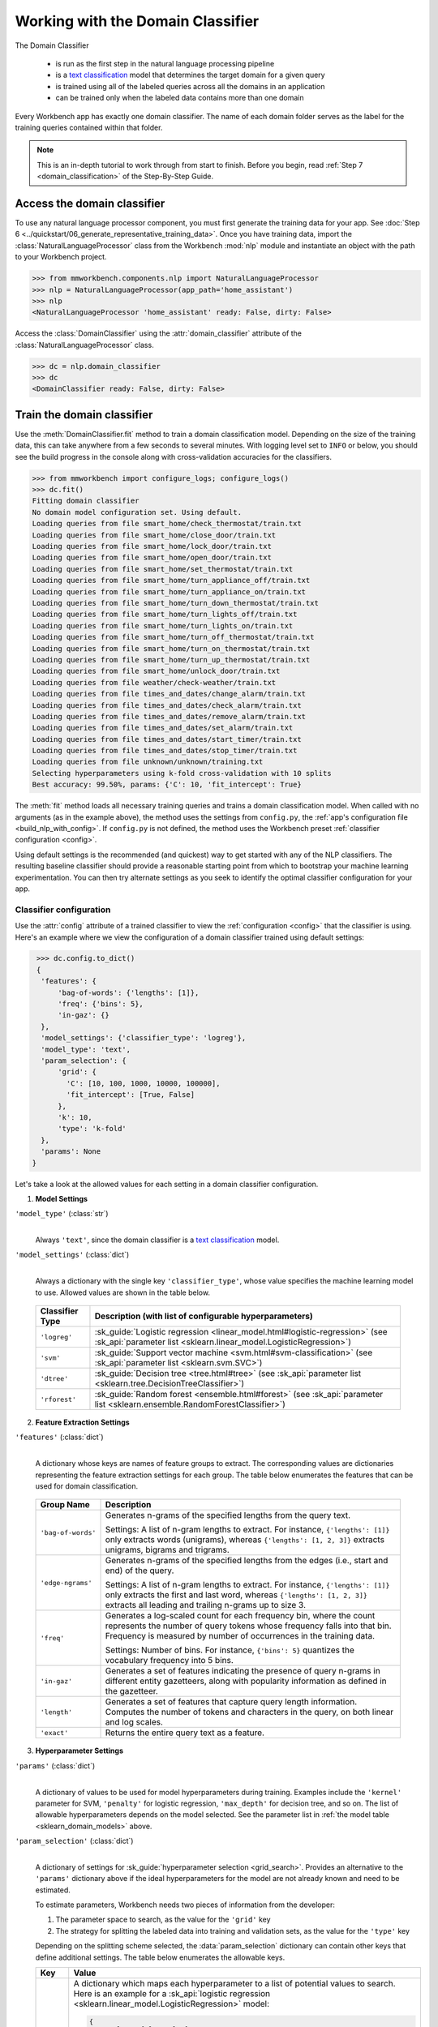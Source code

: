 .. meta::
    :scope: private

Working with the Domain Classifier
==================================

The Domain Classifier

 - is run as the first step in the natural language processing pipeline
 - is a `text classification <https://en.wikipedia.org/wiki/Text_classification>`_ model that determines the target domain for a given query
 - is trained using all of the labeled queries across all the domains in an application
 - can be trained only when the labeled data contains more than one domain

Every Workbench app has exactly one domain classifier. The name of each domain folder serves as the label for the training queries contained within that folder.

.. note::

   This is an in-depth tutorial to work through from start to finish. Before you begin, read :ref:`Step 7 <domain_classification>` of the Step-By-Step Guide.

Access the domain classifier
----------------------------

To use any natural language processor component, you must first generate the training data for your app. See :doc:`Step 6 <../quickstart/06_generate_representative_training_data>`. Once you have training data, import the :class:`NaturalLanguageProcessor` class from the Workbench :mod:`nlp` module and instantiate an object with the path to your Workbench project.

.. code-block:: python

   >>> from mmworkbench.components.nlp import NaturalLanguageProcessor
   >>> nlp = NaturalLanguageProcessor(app_path='home_assistant')
   >>> nlp
   <NaturalLanguageProcessor 'home_assistant' ready: False, dirty: False>

Access the :class:`DomainClassifier` using the :attr:`domain_classifier` attribute of the :class:`NaturalLanguageProcessor` class.

.. code-block:: python

  >>> dc = nlp.domain_classifier
  >>> dc
  <DomainClassifier ready: False, dirty: False>


Train the domain classifier
---------------------------

Use the :meth:`DomainClassifier.fit` method to train a domain classification model. Depending on the size of the training data, this can take anywhere from a few seconds to several minutes. With logging level set to ``INFO`` or below, you should see the build progress in the console along with cross-validation accuracies for the classifiers.

.. _baseline_domain_fit:

.. code-block:: python

   >>> from mmworkbench import configure_logs; configure_logs()
   >>> dc.fit()
   Fitting domain classifier
   No domain model configuration set. Using default.
   Loading queries from file smart_home/check_thermostat/train.txt
   Loading queries from file smart_home/close_door/train.txt
   Loading queries from file smart_home/lock_door/train.txt
   Loading queries from file smart_home/open_door/train.txt
   Loading queries from file smart_home/set_thermostat/train.txt
   Loading queries from file smart_home/turn_appliance_off/train.txt
   Loading queries from file smart_home/turn_appliance_on/train.txt
   Loading queries from file smart_home/turn_down_thermostat/train.txt
   Loading queries from file smart_home/turn_lights_off/train.txt
   Loading queries from file smart_home/turn_lights_on/train.txt
   Loading queries from file smart_home/turn_off_thermostat/train.txt
   Loading queries from file smart_home/turn_on_thermostat/train.txt
   Loading queries from file smart_home/turn_up_thermostat/train.txt
   Loading queries from file smart_home/unlock_door/train.txt
   Loading queries from file weather/check-weather/train.txt
   Loading queries from file times_and_dates/change_alarm/train.txt
   Loading queries from file times_and_dates/check_alarm/train.txt
   Loading queries from file times_and_dates/remove_alarm/train.txt
   Loading queries from file times_and_dates/set_alarm/train.txt
   Loading queries from file times_and_dates/start_timer/train.txt
   Loading queries from file times_and_dates/stop_timer/train.txt
   Loading queries from file unknown/unknown/training.txt
   Selecting hyperparameters using k-fold cross-validation with 10 splits
   Best accuracy: 99.50%, params: {'C': 10, 'fit_intercept': True}

The :meth:`fit` method loads all necessary training queries and trains a domain classification model. When called with no arguments (as in the example above), the method uses the settings from ``config.py``, the :ref:`app's configuration file <build_nlp_with_config>`. If ``config.py`` is not defined, the method uses the Workbench preset :ref:`classifier configuration <config>`.

Using default settings is the recommended (and quickest) way to get started with any of the NLP classifiers. The resulting baseline classifier should provide a reasonable starting point from which to bootstrap your machine learning experimentation. You can then try alternate settings as you seek to identify the optimal classifier configuration for your app.

Classifier configuration
^^^^^^^^^^^^^^^^^^^^^^^^

Use the :attr:`config` attribute of a trained classifier to view the :ref:`configuration <config>` that the classifier is using. Here's an  example where we view the configuration of a domain classifier trained using default settings:

.. code-block:: python

   >>> dc.config.to_dict()
   {
    'features': {
        'bag-of-words': {'lengths': [1]},
        'freq': {'bins': 5},
        'in-gaz': {}
    },
    'model_settings': {'classifier_type': 'logreg'},
    'model_type': 'text',
    'param_selection': {
        'grid': {
          'C': [10, 100, 1000, 10000, 100000],
          'fit_intercept': [True, False]
        },
        'k': 10,
        'type': 'k-fold'
    },
    'params': None
  }

Let's take a look at the allowed values for each setting in a domain classifier configuration.

1. **Model Settings**

``'model_type'`` (:class:`str`)
  |

  Always ``'text'``, since the domain classifier is a `text classification <https://en.wikipedia.org/wiki/Text_classification>`_ model.

``'model_settings'`` (:class:`dict`)
  |

  Always a dictionary with the single key ``'classifier_type'``, whose value specifies the machine learning model to use. Allowed values are shown in the table below.

.. _sklearn_domain_models:

  =============== =======================================================
  Classifier Type Description (with list of configurable hyperparameters)
  =============== =======================================================
  ``'logreg'``    :sk_guide:`Logistic regression <linear_model.html#logistic-regression>` (see :sk_api:`parameter list <sklearn.linear_model.LogisticRegression>`)
  ``'svm'``       :sk_guide:`Support vector machine <svm.html#svm-classification>` (see :sk_api:`parameter list <sklearn.svm.SVC>`)
  ``'dtree'``     :sk_guide:`Decision tree <tree.html#tree>` (see :sk_api:`parameter list <sklearn.tree.DecisionTreeClassifier>`)
  ``'rforest'``   :sk_guide:`Random forest <ensemble.html#forest>` (see :sk_api:`parameter list <sklearn.ensemble.RandomForestClassifier>`)
  =============== =======================================================


2. **Feature Extraction Settings**

``'features'`` (:class:`dict`)
  |

  A dictionary whose keys are names of feature groups to extract. The corresponding values are dictionaries representing the feature extraction settings for each group. The table below enumerates the features that can be used for domain classification.

.. _domain_features:

  +-----------------------+------------------------------------------------------------------------------------------------------------+
  | Group Name            | Description                                                                                                |
  +=======================+============================================================================================================+
  | ``'bag-of-words'``    | Generates n-grams of the specified lengths from the query text.                                            |
  |                       |                                                                                                            |
  |                       | Settings:                                                                                                  |
  |                       | A list of n-gram lengths to extract.                                                                       |
  |                       | For instance, ``{'lengths': [1]}`` only extracts words (unigrams), whereas ``{'lengths': [1, 2, 3]}``      |
  |                       | extracts unigrams, bigrams and trigrams.                                                                   |
  +-----------------------+------------------------------------------------------------------------------------------------------------+
  | ``'edge-ngrams'``     | Generates n-grams of the specified lengths from the edges (i.e., start and end) of the query.              |
  |                       |                                                                                                            |
  |                       | Settings:                                                                                                  |
  |                       | A list of n-gram lengths to extract.                                                                       |
  |                       | For instance, ``{'lengths': [1]}`` only extracts the first and last word,                                  |
  |                       | whereas ``{'lengths': [1, 2, 3]}`` extracts all leading and trailing n-grams up to size 3.                 |
  +-----------------------+------------------------------------------------------------------------------------------------------------+
  | ``'freq'``            | Generates a log-scaled count for each frequency bin, where the count represents the number of query tokens |
  |                       | whose frequency falls into that bin. Frequency is measured by number of occurrences in the training data.  |
  |                       |                                                                                                            |
  |                       | Settings:                                                                                                  |
  |                       | Number of bins.                                                                                            |
  |                       | For instance, ``{'bins': 5}`` quantizes the vocabulary frequency into 5 bins.                              |
  +-----------------------+------------------------------------------------------------------------------------------------------------+
  | ``'in-gaz'``          | Generates a set of features indicating the presence of query n-grams in different entity gazetteers,       |
  |                       | along with popularity information as defined in the gazetteer.                                             |
  +-----------------------+------------------------------------------------------------------------------------------------------------+
  | ``'length'``          | Generates a set of features that capture query length information.                                         |
  |                       | Computes the number of tokens and characters in the query, on both linear and log scales.                  |
  +-----------------------+------------------------------------------------------------------------------------------------------------+
  | ``'exact'``           | Returns the entire query text as a feature.                                                                |
  +-----------------------+------------------------------------------------------------------------------------------------------------+

.. _domain_tuning:

3. **Hyperparameter Settings**

``'params'`` (:class:`dict`)
  |

  A dictionary of values to be used for model hyperparameters during training. Examples include the ``'kernel'`` parameter for SVM, ``'penalty'`` for logistic regression, ``'max_depth'`` for decision tree, and so on. The list of allowable hyperparameters depends on the model selected. See the parameter list in :ref:`the model table <sklearn_domain_models>` above.

``'param_selection'`` (:class:`dict`)
  |

  A dictionary of settings for :sk_guide:`hyperparameter selection <grid_search>`. Provides an alternative to the ``'params'`` dictionary above if the ideal hyperparameters for the model are not already known and need to be estimated.

  To estimate parameters, Workbench needs two pieces of information from the developer:

  #. The parameter space to search, as the value for the ``'grid'`` key
  #. The strategy for splitting the labeled data into training and validation sets, as the value for the ``'type'`` key

  Depending on the splitting scheme selected, the :data:`param_selection` dictionary can contain other keys that define additional settings. The table below enumerates the allowable keys.

  +-----------------------+-------------------------------------------------------------------------------------------------------------------+
  | Key                   | Value                                                                                                             |
  +=======================+===================================================================================================================+
  | ``'grid'``            | A dictionary which maps each hyperparameter to a list of potential values to search.                              |
  |                       | Here is an example for a :sk_api:`logistic regression <sklearn.linear_model.LogisticRegression>` model:           |
  |                       |                                                                                                                   |
  |                       | .. code-block:: python                                                                                            |
  |                       |                                                                                                                   |
  |                       |    {                                                                                                              |
  |                       |      'penalty': ['l1', 'l2'],                                                                                     |
  |                       |      'C': [10, 100, 1000, 10000, 100000],                                                                         |
  |                       |       'fit_intercept': [True, False]                                                                              |
  |                       |    }                                                                                                              |
  |                       |                                                                                                                   |
  |                       | :ref:`The model table <sklearn_domain_models>` above lists hyperparameters available for each supported model.    |
  +-----------------------+-------------------------------------------------------------------------------------------------------------------+
  | ``'type'``            | The :sk_guide:`cross-validation <cross_validation>` methodology to use. One of:                                   |
  |                       |                                                                                                                   |
  |                       | - ``'k-fold'``: :sk_api:`K-folds <sklearn.model_selection.KFold>`                                                 |
  |                       | - ``'shuffle'``: :sk_api:`Randomized folds <sklearn.model_selection.ShuffleSplit>`                                |
  |                       | - ``'group-k-fold'``: :sk_api:`K-folds with non-overlapping groups <sklearn.model_selection.GroupKFold>`          |
  |                       | - ``'group-shuffle'``: :sk_api:`Group-aware randomized folds <sklearn.model_selection.GroupShuffleSplit>`         |
  |                       | - ``'stratified-k-fold'``: :sk_api:`Stratified k-folds <sklearn.model_selection.StratifiedKFold>`                 |
  |                       | - ``'stratified-shuffle'``: :sk_api:`Stratified randomized folds <sklearn.model_selection.StratifiedShuffleSplit>`|
  |                       |                                                                                                                   |
  +-----------------------+-------------------------------------------------------------------------------------------------------------------+
  | ``'k'``               | Number of folds (splits)                                                                                          |
  +-----------------------+-------------------------------------------------------------------------------------------------------------------+

  To identify the parameters that give the highest accuracy, the :meth:`fit` method does an :sk_guide:`exhaustive grid search <grid_search.html#exhaustive-grid-search>` over the parameter space, evaluating candidate models using the specified cross-validation strategy. Subsequent calls to :meth:`fit` can use these optimal parameters and skip the parameter selection process.

.. _build_domain_with_config:

Training with custom configurations
^^^^^^^^^^^^^^^^^^^^^^^^^^^^^^^^^^^

To override Workbench's default domain classifier configuration with custom settings, you can either edit the app configuration file, or, you can call the :meth:`fit` method with appropriate arguments.


1. Application configuration file
"""""""""""""""""""""""""""""""""

When you define custom classifier settings in ``config.py``, the :meth:`DomainClassifier.fit` and :meth:`NaturalLanguageProcessor.build` methods use those settings instead of Workbench's defaults. To do this, define a dictionary of your custom settings, named :data:`DOMAIN_MODEL_CONFIG`.

Here's an example of a ``config.py`` file where custom settings optimized for the app override the preset configuration for the domain classifier.

.. code-block:: python

   DOMAIN_MODEL_CONFIG = {
       'model_type': 'text',
       'model_settings': {
           'classifier_type': 'logreg'
       },
       'params': {
           'C': 10,
       },
       'features': {
           "bag-of-words": {
               "lengths": [1, 2]
           },
           "edge-ngrams": {"lengths": [1, 2]},
           "in-gaz": {},
           "exact": {"scaling": 10},
           "gaz-freq": {},
           "freq": {"bins": 5}
       }
   }

This method is recommended for storing your optimal classifier settings once you have identified them through experimentation. Then the classifier training methods will use the optimized configuration to rebuild the models. A common use case is retraining models on newly-acquired training data, without retuning the underlying model settings.

Since this method requires updating a file each time you modify a setting, it's less suitable for rapid prototyping than the method described next.

2. Arguments to the :meth:`fit` method
""""""""""""""""""""""""""""""""""""""

For experimenting with the domain classifier, the recommended method is to use arguments to the :meth:`fit` method. The main areas for exploration are feature extraction, hyperparameter tuning, and model selection.


**Feature extraction**

Let's start with the baseline classifier we trained :ref:`earlier <baseline_domain_fit>`. Viewing the feature set reveals that, by default, the classifier just uses a bag of words (unigrams) for features.

.. code-block:: python

   >>> my_features = dc.config.features
   >>> my_features
   {
    'bag-of-words': {'lengths': [1]},
    'freq': {'bins': 5},
    'in-gaz': {}
   }

Now we want the classifier to look at longer phrases, which carry more context than unigrams. Change the ``'lengths'`` setting of the ``'bag-of-words'`` feature to extract longer n-grams. For this example, to extract single words (unigrams), bigrams, and trigrams, we'll edit the :data:`my_features` dictionary as shown below.

.. code-block:: python

   >>> my_features['bag-of-words']['lengths'] = [1, 2, 3]

We can also add more :ref:`supported features <domain_features>`. Suppose that our domains are such that the natural language patterns at the start or the end of a query can be highly indicative of one domain or another. To capture this, we extract the leading and trailing phrases of different lengths — known as *edge n-grams* — from the query. The code below adds the new ``'edge-ngrams'`` feature to the existing :data:`my_features` dictionary.

.. code-block:: python

   >>> my_features['edge-ngrams'] = { 'lengths': [1, 2] }
   >>> my_features
   {
    'bag-of-words': {'lengths': [1, 2, 3]},
    'edge-ngrams': {'lengths': [1, 2]},
    'freq': {'bins': 5},
    'in-gaz': {}
   }

To retrain the classifier with the updated feature set, pass in the :data:`my_features` dictionary as an argument to the :data:`features` parameter of the :meth:`fit` method. This trains the domain classification model with our new feature extraction settings, while continuing to use Workbench defaults for model type (logistic regression) and hyperparameter selection.

.. code-block:: python

   >>> dc.fit(features=my_features)
   Fitting domain classifier
   No app configuration file found. Using default domain model configuration
   Selecting hyperparameters using k-fold cross-validation with 10 splits
   Best accuracy: 99.60%, params: {'C': 100, 'fit_intercept': False}


**Hyperparameter tuning**

View the model's hyperparameters, keeping in mind the hyperparameters for logistic regression, the default model in Workbench. These include: ``'C'``, the inverse of regularization strength; and, penalization, which is not shown in the response but defaults to ``'l2'``.

.. code-block:: python

   >>> my_param_settings = dc.config.param_selection
   >>> my_param_settings
   {
    'grid': {
              'C': [10, 100, 1000, 10000, 100000],
              'fit_intercept': [True, False]
            },
    'k': 10,
    'type': 'k-fold'
   }

For our first experiment, let's reduce the range of values to search for ``'C'``, and allow the hyperparameter estimation process to choose the ideal norm (``'l1'`` or ``'l2'``) for penalization. Pass the updated settings to :meth:`fit` as arguments to the :data:`param_selection` parameter. The :meth:`fit` method then searches over the updated parameter grid, and prints the hyperparameter values for the model whose cross-validation accuracy is highest.

.. code-block:: python

   >>> my_param_settings['grid']['C'] = [10, 100, 1000]
   >>> my_param_settings['grid']['penalty'] = ['l1', 'l2']
   >>> my_param_settings
   {
    'grid': {
              'C': [10, 100, 1000],
              'fit_intercept': [True, False],
              'penalty': ['l1', 'l2']
            },
    'k': 10,
    'type': 'k-fold'
   }
   >>> dc.fit(param_selection=my_param_settings)
   Fitting domain classifier
   No app configuration file found. Using default domain model configuration
   Selecting hyperparameters using k-fold cross-validation with 10 splits
   Best accuracy: 99.56%, params: {'C': 10, 'fit_intercept': False, 'penalty': 'l2'}

Finally, we'll override the default k-fold cross-validation, which is 10 folds, and specify five randomized folds instead. To so this, we modify the values of the ``'k'`` and ``'type'`` keys in :data:`my_param_settings`:

.. code-block:: python

   >>> my_param_settings['k'] = 5
   >>> my_param_settings['type'] = 'shuffle'
   >>> my_param_settings
   {
    'grid': {
              'C': [10, 100, 1000],
              'fit_intercept': [True, False],
              'penalty': ['l1', 'l2']
            },
    'k': 5,
    'type': 'shuffle'
   }
   >>> dc.fit(param_selection=my_param_settings)
   Fitting domain classifier
   No app configuration file found. Using default domain model configuration
   Selecting hyperparameters using shuffle cross-validation with 5 splits
   Best accuracy: 99.50%, params: {'C': 100, 'fit_intercept': False, 'penalty': 'l2'}

For a list of configurable hyperparameters for each model, along with available cross-validation methods, see :ref:`hyperparameter settings <domain_tuning>`.


**Model selection**

To try :ref:`machine learning models <sklearn_domain_models>` other than the default of logistic regression, we update the hyperparameter grid to be compatible with the desired model.

For example, a :sk_guide:`support vector machine (SVM) <svm>` with the same features as before, and parameter selection settings updated to search over the :sk_api:`SVM hyperparameters <sklearn.svm.SVC.html#sklearn.svm.SVC>`, looks like this:

.. code-block:: python

   >>> my_param_settings['grid'] = {
   ...  'C': [0.1, 0.5, 1, 5, 10, 50, 100, 1000, 5000],
   ...  'kernel': ['linear', 'rbf', 'poly'],
   ... }
   >>> my_param_settings
   {
    'grid': {
              'C': [0.1, 0.5, 1, 5, 10, 50, 100, 1000, 5000],
              'kernel': ['linear', 'rbf', 'poly']
            },
    'k': 5,
    'type': 'shuffle'
   }
   >>> dc.fit(model_settings={'classifier_type': 'svm'}, param_selection=my_param_settings)
   Fitting domain classifier
   No app configuration file found. Using default domain model configuration
   Selecting hyperparameters using shuffle cross-validation with 5 splits
   Best accuracy: 99.56%, params: {'C': 1000, 'kernel': 'rbf'}

Meanwhile, a :sk_api:`random forest <sklearn.ensemble.RandomForestClassifier>` :sk_guide:`ensemble <ensemble>` classifier requires different parameters:

.. code-block:: python

   >>> my_param_settings['grid'] = {
   ...  'n_estimators': [5, 10, 15, 20],
   ...  'criterion': ['gini', 'entropy'],
   ...  'warm_start': [True, False]
   ... }
   >>> dc.fit(model_settings={'classifier_type': 'rforest'}, param_selection=my_param_settings)
  Fitting domain classifier
  No app configuration file found. Using default domain model configuration
  Selecting hyperparameters using shuffle cross-validation with 5 splits
  Best accuracy: 98.37%, params: {'criterion': 'gini', 'n_estimators': 15, 'warm_start': False}


Run the domain classifier
-------------------------

Run the trained domain classifier on a test query using the :meth:`DomainClassifier.predict` method. At runtime, the natural language processor's :meth:`process` method calls :meth:`DomainClassifier.predict` to classify the domain for an incoming query. The :meth:`DomainClassifier.predict` method returns the label for the domain whose predicted probability is highest.

.. code-block:: python

   >>> dc.predict('weather in san francisco?')
   'weather'

We want to know how confident our trained model is in its prediction. To view the predicted probability distribution over all possible domain labels, use the :meth:`DomainClassifier.predict_proba` method. This is useful both for experimenting with classifier settings and for debugging classifier performance.

The result is a list of tuples whose first element is the domain label and whose second element is the associated classification probability. These are ranked by domain, from most likely to least likely.

.. code-block:: python

   >>> dc.predict_proba('weather in san francisco?')
   [
    ('weather', 0.66666666666666663),
    ('smart_home', 0.13333333333333333),
    ('unknown', 0.13333333333333333),
    ('times_and_dates', 0.066666666666666666)
   ]

An ideal classifier would assign a high probability to the expected (correct) class label for a test query, while assigning very low probabilities to incorrect labels.

The :meth:`predict` and :meth:`predict_proba` methods take one query at a time. Next, we'll see how to test a trained model on a batch of labeled test queries.

Evaluate classifier performance
-------------------------------

Before you can evaluate the accuracy of your trained domain classifier, you must first create labeled test data and place it in your Workbench project as described in the :ref:`Natural Language Processor <evaluate_nlp>` chapter.

Then, when you are ready, use the :meth:`DomainClassifier.evaluate` method, which

 - strips away all ground truth annotations from the test queries,
 - passes the resulting unlabeled queries to the trained domain classifier for prediction, and
 - compares the classifier's output predictions against the ground truth labels to compute the model's prediction accuracy.

In the example below, the model gets 1,811 out of 1,847 test queries correct, resulting in an accuracy of 98%.

.. code-block:: python

   >>> dc.evaluate()
   Loading queries from file times_and_dates/change_alarm/test.txt
   Loading queries from file times_and_dates/check_alarm/test.txt
   Loading queries from file times_and_dates/remove_alarm/test.txt
   Loading queries from file times_and_dates/set_alarm/test.txt
   Loading queries from file times_and_dates/start_timer/test.txt
   Loading queries from file times_and_dates/stop_timer/test.txt
   Loading queries from file unknown/unknown/test.txt
   Loading queries from file smart_home/check_thermostat/test.txt
   Loading queries from file smart_home/close_door/test.txt
   Loading queries from file smart_home/lock_door/test.txt
   Loading queries from file smart_home/open_door/test.txt
   Loading queries from file smart_home/set_thermostat/test.txt
   Loading queries from file smart_home/turn_appliance_off/test.txt
   Loading queries from file smart_home/turn_appliance_on/test.txt
   Loading queries from file smart_home/turn_down_thermostat/test.txt
   Loading queries from file smart_home/turn_lights_off/test.txt
   Loading queries from file smart_home/turn_lights_on/test.txt
   Loading queries from file smart_home/turn_off_thermostat/test.txt
   Loading queries from file smart_home/turn_on_thermostat/test.txt
   Loading queries from file smart_home/turn_up_thermostat/test.txt
   Loading queries from file smart_home/unlock_door/test.txt
   Loading queries from file weather/check-weather/test.txt
   <StandardModelEvaluation score: 98.05%, 1811 of 1847 examples correct>

The aggregate accuracy score we see above is only the beginning, because the :meth:`evaluate` method returns a rich object containing overall statistics, statistics by class, and a confusion matrix.

Print all the model performance statistics reported by the :meth:`evaluate` method:

.. code-block:: python

   >>> eval = dc.evaluate()
   >>> eval.print_stats()
   Overall Statistics:

       accuracy f1_weighted          TP          TN          FP          FN    f1_macro    f1_micro
          0.981       0.972        1811        5505          36          36       0.741       0.981



   Statistics by Class:

                  class      f_beta   precision      recall     support          TP          TN          FP          FN
        times_and_dates       0.994       1.000       0.987          78          77        1769           0           1
             smart_home       0.974       0.949       1.000         629         629        1184          34           0
                unknown       0.999       0.999       0.998        1107        1105         739           1           2
                weather       0.000       0.000       0.000          33           0        1813           1          33



   Confusion Matrix:

                     times_and_..     smart_home        unknown
      times_and_..             77              1              0
        smart_home              0            629              0
           unknown              0              1           1105
           weather              0             32              1


Let's decipher the statistical output of the :meth:`evaluate` method.

**Overall Statistics**
  |

  Aggregate stats measured across the entire test set:

  ===========  ===
  accuracy     :sk_guide:`Classification accuracy score <model_evaluation.html#accuracy-score>`.
  f1_weighted  :sk_api:`Class-weighted average f1 score <sklearn.metrics.f1_score.html>`. By weighting the F1 scores by class support this takes class imbalance into account.
  TP           Number of `true positives <https://en.wikipedia.org/wiki/Precision_and_recall>`_
  TN           Number of `true negatives <https://en.wikipedia.org/wiki/Precision_and_recall>`_
  FP           Number of `false positives <https://en.wikipedia.org/wiki/Precision_and_recall>`_
  FN           Number of `false negatives <https://en.wikipedia.org/wiki/Precision_and_recall>`_
  f1_macro     :sk_api:`Macro-averaged f1 score <sklearn.metrics.f1_score.html>`, which is the mean of F1 scores calculated by class.
  f1_micro     :sk_api:`Micro-averaged f1 score <sklearn.metrics.f1_score.html>`, which is the F1 calculated with the global precision and recall metrics.
  ===========  ===

  Here are some basic guidelines on how to interpret these statistics. Note that this is not meant to be an exhaustive list, but includes some possibilities to consider if your app and evaluation results fall into one of these cases:
 
  - **Classes are balanced**: When the number of training examples in your domains are comparable and each domain is equally important, focusing on the accuracy metric is usually good enough.
 
  - **Classes are imbalanced**: When classes are imbalanced it is important to take the F1 scores into account.
  
  - **All F1 and accuracy scores are low**: Domain classification is performing poorly across all domains. You may not have enough training data for the model to learn or you may need to tune your model hyperparameters. You may also need to reconsider your domain structure and make sure queries in different domains have distinct vocabularies. You may need to combine domains or separate them, so that the resulting classes are easier for the classifier to distinguish.

  - **F1 weighted is higher than F1 macro**: Your domains with fewer evaluation examples are performing poorly. You may need to add more data to domains that have fewer examples. You could also try adding class weights to your hyperparameters.
 
  - **F1 macro is higher than F1 weighted**: Your domains with more evaluation examples are performing poorly. Verify that the number of evaluation examples reflects the class distribution of your training examples.
 
  - **F1 micro is higher than F1 macro**: Certain domains are being misclassified more often than others. Check the class-wise statistics below to identify these domains. Some domains may be too similar to another domain or you may need to add more training data to some domains.
 
  - **Some classes are more important than others**: If some domains are more important than others for your use case, it is good to focus more on the class-wise statistics described below.

**Class-wise Statistics**
  |

  Stats computed at a per-class level:

  ===========  ===
  class        Domain label
  f_beta       :sk_api:`F-beta score <sklearn.metrics.fbeta_score>`
  precision    `Precision <https://en.wikipedia.org/wiki/Precision_and_recall#Precision>`_
  recall       `Recall <https://en.wikipedia.org/wiki/Precision_and_recall#Recall>`_
  support      Number of test queries in this domain (based on ground truth)
  TP           Number of `true positives <https://en.wikipedia.org/wiki/Precision_and_recall>`_
  TN           Number of `true negatives <https://en.wikipedia.org/wiki/Precision_and_recall>`_
  FP           Number of `false positives <https://en.wikipedia.org/wiki/Precision_and_recall>`_
  FN           Number of `false negatives <https://en.wikipedia.org/wiki/Precision_and_recall>`_
  ===========  ===

**Confusion Matrix**
  |

  A `confusion matrix <https://en.wikipedia.org/wiki/Confusion_matrix>`_ where each row represents the number of instances in an actual class and each column represents the number of instances in a predicted class. This reveals whether the classifier tends to confuse two classes, i.e., mislabel one class as another. In the above example, the domain classifier wrongly classified 32 instances of ``weather`` queries as ``smart_home``.

Now we have a wealth of information about the performance of our classifier. Let's go further and inspect the classifier's predictions at the level of individual queries, to better understand error patterns.

View the classifier predictions for the entire test set using the :attr:`results` attribute of the returned :obj:`eval` object. Each result is an instance of the :class:`EvaluatedExample` class which contains information about the original input query, the expected ground truth label, the predicted label, and the predicted probability distribution over all the class labels.

.. code-block:: python

   >>> eval.results
   [
    EvaluatedExample(example=<Query 'change my 6 am alarm'>, expected='times_and_dates', predicted='times_and_dates', probas={'smart_home': 0.050000000000000003, 'times_and_dates': 0.94999999999999996, 'unknown': 0.0, 'weather': 0.0}, label_type='class'),
    EvaluatedExample(example=<Query 'change my 6 am alarm to 7 am'>, expected='times_and_dates', predicted='times_and_dates', probas={'smart_home': 0.050000000000000003, 'times_and_dates': 0.94999999999999996, 'unknown': 0.0, 'weather': 0.0}, label_type='class')],
    ...
   ]

Next, we look selectively at just the correct or incorrect predictions.

.. code-block:: python

   >>> list(eval.correct_results())
   [
    EvaluatedExample(example=<Query 'change my 6 am alarm'>, expected='times_and_dates', predicted='times_and_dates', probas={'smart_home': 0.050000000000000003, 'times_and_dates': 0.94999999999999996, 'unknown': 0.0, 'weather': 0.0}, label_type='class'),
    EvaluatedExample(example=<Query 'change my 6 am alarm to 7 am'>, expected='times_and_dates', predicted='times_and_dates', probas={'smart_home': 0.050000000000000003, 'times_and_dates': 0.94999999999999996, 'unknown': 0.0, 'weather': 0.0}, label_type='class'),
    ...
   ]
   >>> list(eval.incorrect_results())
   [
    EvaluatedExample(example=<Query 'stop my timers'>, expected='times_and_dates', predicted='smart_home', probas={'smart_home': 0.65000000000000002, 'times_and_dates': 0.29999999999999999, 'unknown': 0.050000000000000003, 'weather': 0.0}, label_type='class'),
    EvaluatedExample(example=<Query 'what is happening in germany right now?'>, expected='unknown', predicted='weather', probas={'smart_home': 0.14999999999999999, 'times_and_dates': 0.0, 'unknown': 0.40000000000000002, 'weather': 0.45000000000000001}, label_type='class'),
    ...
   ]

Slicing and dicing these results for error analysis is easily done with `list comprehensions <https://docs.python.org/3/tutorial/datastructures.html#list-comprehensions>`_.

A simple example of this is inspecting incorrect predictions for a particular domain. For the ``times_and_dates`` domain, we get:

.. code-block:: python

   >>> [(r.example, r.probas) for r in eval.incorrect_results() if r.expected == 'times_and_dates']
   [
    (<Query 'stop my timers'>,
     {
       'smart_home': 0.65000000000000002,
       'times_and_dates': 0.29999999999999999,
       'unknown': 0.050000000000000003,
       'weather': 0.0
     }
    )
   ]

In this case, only one test query from the ``times_and_dates`` domain got misclassified as ``smart_home``. The correct label came in second, but lost by a significant margin in classification probability.

Next, we use a list comprehension to identify the kind of queries that the current training data lacks. To do this, we list all misclassified queries from a given domain, where the classifier's confidence for the true label is very low. We'll demonstrate this with the ``weather`` domain and a confidence of <25%.

.. code-block:: python

   >>> [(r.example, r.probas) for r in eval.incorrect_results()
   ... if r.expected == 'weather' and r.probas['weather'] < .25]
   [
    (<Query 'check temperature outside'>,
     {
      'smart_home': 0.84999999999999998,
      'times_and_dates': 0.0,
      'unknown': 0.0,
      'weather': 0.14999999999999999
     }
    ),
    (<Query 'check current temperature in chicago'>,
     {
      'smart_home': 0.84999999999999998,
      'times_and_dates': 0.050000000000000003,
      'unknown': 0.050000000000000003,
      'weather': 0.050000000000000003
     }
    ),
    ...
   ]

The result reveals queries where the domain was misclassified as ``smart_home``, and where the language pattern was the word "check" followed by a noun phrase.

Try looking for similar queries in the :doc:`training data <../blueprints/home_assistant>`. You should discover that the ``weather`` domain does indeed lack labeled training queries that fit the pattern. But the ``smart_home`` domain, and the ``check_thermostat`` intent in particular, has plenty of queries that fit. This explains why the model chose ``smart_home`` over ``weather`` when classifying such queries.

One potential solution is to add more training queries that fit the "check something" pattern to the ``weather`` domain. Then the classification model should more effectively learn to distinguish the two domains that it confused in our experiments thus far.

Error analysis on the results of the :meth:`evaluate` method can inform your experimentation and help in building better models. Augmenting training data based on what you find should be the first step, as in the above example. Beyond that, you can experiment with different model types, features, and hyperparameters, as described :ref:`earlier <build_domain_with_config>` in this chapter.

Save model for future use
-------------------------

Save the trained domain classifier for later use by calling the :meth:`DomainClassifier.dump` method. The :meth:`dump` method serializes the trained model as a `pickle file <https://docs.python.org/3/library/pickle.html>`_ and saves it to the specified location on disk.

.. code:: python

   >>> dc.dump(model_path='experiments/domain_classifier.rforest.20170701.pkl')
   Saving domain classifier

You can load the saved model anytime using the :meth:`DomainClassifier.load` method.

.. code:: python

   >>> dc.load(model_path='experiments/domain_classifier.rforest.20170701.pkl')
   Loading domain classifier
